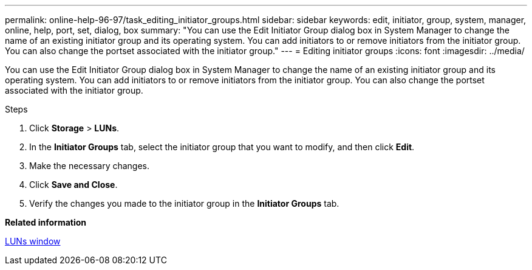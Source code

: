 ---
permalink: online-help-96-97/task_editing_initiator_groups.html
sidebar: sidebar
keywords: edit, initiator, group, system, manager, online, help, port, set, dialog, box
summary: "You can use the Edit Initiator Group dialog box in System Manager to change the name of an existing initiator group and its operating system. You can add initiators to or remove initiators from the initiator group. You can also change the portset associated with the initiator group."
---
= Editing initiator groups
:icons: font
:imagesdir: ../media/

[.lead]
You can use the Edit Initiator Group dialog box in System Manager to change the name of an existing initiator group and its operating system. You can add initiators to or remove initiators from the initiator group. You can also change the portset associated with the initiator group.

.Steps

. Click *Storage* > *LUNs*.
. In the *Initiator Groups* tab, select the initiator group that you want to modify, and then click *Edit*.
. Make the necessary changes.
. Click *Save and Close*.
. Verify the changes you made to the initiator group in the *Initiator Groups* tab.

*Related information*

xref:reference_luns_window.adoc[LUNs window]

// 8 feb 2022, BURT 1456161